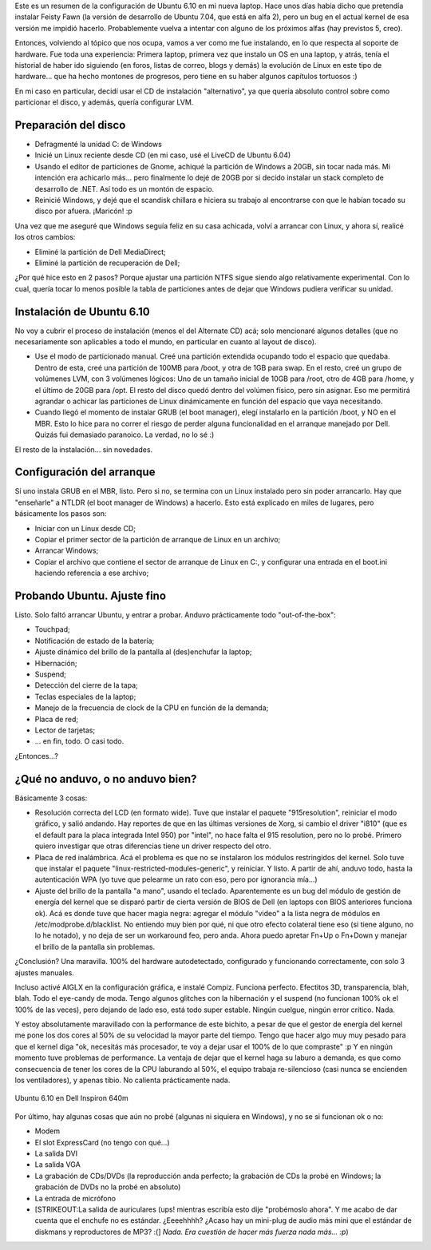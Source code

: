 .. title: Ubuntu 6.10 en Dell Inspiron 640m
.. slug: ubuntu-6-10-en-dell-inspiron-640m
.. date: 2007-01-20 16:05:02 UTC-03:00
.. tags: dell,GNU/Linux,laptop,Software,ubuntu
.. category: 
.. link: 
.. description: 
.. type: text
.. author: cHagHi
.. from_wp: True

Este es un resumen de la configuración de Ubuntu 6.10 en mi nueva
laptop. Hace unos días había dicho que pretendía instalar Feisty Fawn
(la versión de desarrollo de Ubuntu 7.04, que está en alfa 2), pero un
bug en el actual kernel de esa versión me impidió hacerlo. Probablemente
vuelva a intentar con alguno de los próximos alfas (hay previstos 5,
creo).

Entonces, volviendo al tópico que nos ocupa, vamos a ver como me fue
instalando, en lo que respecta al soporte de hardware. Fue toda una
experiencia: Primera laptop, primera vez que instalo un OS en una
laptop, y atrás, tenía el historial de haber ido siguiendo (en foros,
listas de correo, blogs y demás) la evolución de Linux en este tipo de
hardware... que ha hecho montones de progresos, pero tiene en su haber
algunos capítulos tortuosos :)

En mi caso en particular, decidí usar el CD de instalación
"alternativo", ya que quería absoluto control sobre como particionar el
disco, y además, quería configurar LVM.

Preparación del disco
---------------------

-  Defragmenté la unidad C: de Windows
-  Inicié un Linux reciente desde CD (en mi caso, usé el LiveCD de
   Ubuntu 6.04)
-  Usando el editor de particiones de Gnome, achiqué la partición de
   Windows a 20GB, sin tocar nada más. Mi intención era achicarlo más...
   pero finalmente lo dejé de 20GB por si decido instalar un stack
   completo de desarrollo de .NET. Así todo es un montón de espacio.
-  Reinicié Windows, y dejé que el scandisk chillara e hiciera su
   trabajo al encontrarse con que le habían tocado su disco por afuera.
   ¡Maricón! :p

Una vez que me aseguré que Windows seguía feliz en su casa achicada,
volví a arrancar con Linux, y ahora sí, realicé los otros cambios:

-  Eliminé la partición de Dell MediaDirect;
-  Eliminé la partición de recuperación de Dell;

¿Por qué hice esto en 2 pasos? Porque ajustar una partición NTFS sigue
siendo algo relativamente experimental. Con lo cual, quería tocar lo
menos posible la tabla de particiones antes de dejar que Windows pudiera
verificar su unidad.

Instalación de Ubuntu 6.10
--------------------------

No voy a cubrir el proceso de instalación (menos el del Alternate CD)
acá; solo mencionaré algunos detalles (que no necesariamente son
aplicables a todo el mundo, en particular en cuanto al layout de disco).

-  Use el modo de particionado manual. Creé una partición extendida
   ocupando todo el espacio que quedaba. Dentro de esta, creé una
   partición de 100MB para /boot, y otra de 1GB para swap. En el resto,
   creé un grupo de volúmenes LVM, con 3 volúmenes lógicos: Uno de un
   tamaño inicial de 10GB para /root, otro de 4GB para /home, y el
   último de 20GB para /opt. El resto del disco quedó dentro del volúmen
   físico, pero sin asignar. Eso me permitirá agrandar o achicar las
   particiones de Linux dinámicamente en función del espacio que vaya
   necesitando.
-  Cuando llegó el momento de instalar GRUB (el boot manager), elegí
   instalarlo en la partición /boot, y NO en el MBR. Esto lo hice para
   no correr el riesgo de perder alguna funcionalidad en el arranque
   manejado por Dell. Quizás fui demasiado paranoico. La verdad, no lo
   sé :)

El resto de la instalación... sin novedades.

Configuración del arranque
--------------------------

Si uno instala GRUB en el MBR, listo. Pero si no, se termina con un
Linux instalado pero sin poder arrancarlo. Hay que "enseñarle" a NTLDR
(el boot manager de Windows) a hacerlo. Esto está explicado en miles de
lugares, pero básicamente los pasos son:

-  Iniciar con un Linux desde CD;
-  Copiar el primer sector de la partición de arranque de Linux en un
   archivo;
-  Arrancar Windows;
-  Copiar el archivo que contiene el sector de arranque de Linux en C:,
   y configurar una entrada en el boot.ini haciendo referencia a ese
   archivo;

Probando Ubuntu. Ajuste fino
----------------------------

Listo. Solo faltó arrancar Ubuntu, y entrar a probar. Anduvo
prácticamente todo "out-of-the-box":

-  Touchpad;
-  Notificación de estado de la batería;
-  Ajuste dinámico del brillo de la pantalla al (des)enchufar la laptop;
-  Hibernación;
-  Suspend;
-  Detección del cierre de la tapa;
-  Teclas especiales de la laptop;
-  Manejo de la frecuencia de clock de la CPU en función de la demanda;
-  Placa de red;
-  Lector de tarjetas;
-  ... en fin, todo. O casi todo.

¿Entonces...?

¿Qué no anduvo, o no anduvo bien?
---------------------------------

Básicamente 3 cosas:

-  Resolución correcta del LCD (en formato wide). Tuve que instalar el
   paquete "915resolution", reiniciar el modo gráfico, y salió andando.
   Hay reportes de que en las últimas versiones de Xorg, si cambio el
   driver "i810" (que es el default para la placa integrada Intel 950)
   por "intel", no hace falta el 915 resolution, pero no lo probé.
   Primero quiero investigar que otras diferencias tiene un driver
   respecto del otro.
-  Placa de red inalámbrica. Acá el problema es que no se instalaron los
   módulos restringidos del kernel. Solo tuve que instalar el paquete
   "linux-restricted-modules-generic", y reiniciar. Y listo. A partir de
   ahí, anduvo todo, hasta la autenticación WPA (yo tuve que pelearme un
   rato con eso, pero por ignorancia mía...)
-  Ajuste del brillo de la pantalla "a mano", usando el teclado.
   Aparentemente es un bug del módulo de gestión de energía del kernel
   que se disparó partir de cierta versión de BIOS de Dell (en laptops
   con BIOS anteriores funciona ok). Acá es donde tuve que hacer magia
   negra: agregar el módulo "video" a la lista negra de módulos en
   /etc/modprobe.d/blacklist. No entiendo muy bien por qué, ni que otro
   efecto colateral tiene eso (si tiene alguno, no lo he notado), y no
   deja de ser un workaround feo, pero anda. Ahora puedo apretar Fn+Up o
   Fn+Down y manejar el brillo de la pantalla sin problemas.

¿Conclusión? Una maravilla. 100% del hardware autodetectado, configurado
y funcionando correctamente, con solo 3 ajustes manuales.

Incluso activé AIGLX en la configuración gráfica, e instalé Compiz.
Funciona perfecto. Efectitos 3D, transparencia, blah, blah. Todo el
eye-candy de moda. Tengo algunos glitches con la hibernación y el
suspend (no funcionan 100% ok el 100% de las veces), pero dejando de
lado eso, está todo super estable. Ningún cuelgue, ningún error crítico.
Nada.

Y estoy absolutamente maravillado con la performance de este bichito, a
pesar de que el gestor de energía del kernel me pone los dos cores al
50% de su velocidad la mayor parte del tiempo. Tengo que hacer algo muy
muy pesado para que el kernel diga "ok, necesitás más procesador, te voy
a dejar usar el 100% de lo que compraste" :p Y en ningún momento tuve
problemas de performance. La ventaja de dejar que el kernel haga su
laburo a demanda, es que como consecuencia de tener los cores de la CPU
laburando al 50%, el equipo trabaja re-silencioso (casi nunca se
encienden los ventiladores), y apenas tibio. No calienta prácticamente
nada.

.. figure:: http://farm1.static.flickr.com/154/363692900_2282fa52f8.jpg
   :target: http://farm1.static.flickr.com/154/363692900_2282fa52f8_o.png
   :alt: Ubuntu 6.10 en Dell Inspiron 640m
   :align: center

   Ubuntu 6.10 en Dell Inspiron 640m

Por último, hay algunas cosas que aún no probé (algunas ni siquiera en
Windows), y no se si funcionan ok o no:

-  Modem
-  El slot ExpressCard (no tengo con qué...)
-  La salida DVI
-  La salida VGA
-  La grabación de CDs/DVDs (la reproducción anda perfecto; la grabación
   de CDs la probé en Windows; la grabación de DVDs no la probé en
   absoluto)
-  La entrada de micrófono
-  [STRIKEOUT:La salida de auriculares (ups! mientras escribía esto dije
   "probémoslo ahora". Y me acabo de dar cuenta que el enchufe no es
   estándar. ¿Eeeehhhh? ¿Acaso hay un mini-plug de audio más mini que el
   estándar de diskmans y reproductores de MP3? :(] *Nada. Era cuestión
   de hacer más fuerza nada más... :p*)

